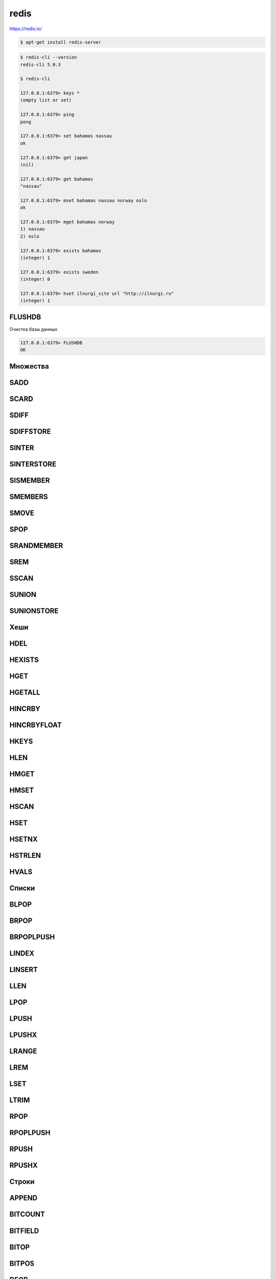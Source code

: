 .. title:: redis

.. meta::
    :description:
        Справочная информация по сервису redis, хранилище ключ-значение
    :keywords:
        redis

.. py:module:: redis

redis
=====

https://redis.io/

.. code-block:: sh

    $ apt-get install redis-server

.. code-block:: sh

    $ redis-cli --version
    redis-cli 5.0.3

    $ redis-cli

    127.0.0.1:6379> keys *
    (empty list or set)

    127.0.0.1:6379> ping
    pong

    127.0.0.1:6379> set bahamas nassau
    ok

    127.0.0.1:6379> get japan
    (nil)

    127.0.0.1:6379> get bahamas
    "nassau"

    127.0.0.1:6379> mset bahamas nassau norway oslo
    ok

    127.0.0.1:6379> mget bahamas norway
    1) nassau
    2) oslo

    127.0.0.1:6379> exists bahamas
    (integer) 1

    127.0.0.1:6379> exists sweden
    (integer) 0

    127.0.0.1:6379> hset ilnurgi_site url "http://ilnurgi.ru"
    (integer) 1


FLUSHDB
-------

Очистка базы данных

.. code-block:: sh

    127.0.0.1:6379> FLUSHDB
    OK


Множества
---------
SADD
----

SCARD
-----

SDIFF
-----

SDIFFSTORE
----------

SINTER
------

SINTERSTORE
-----------

SISMEMBER
---------

SMEMBERS
--------

SMOVE
-----

SPOP
----

SRANDMEMBER
-----------

SREM
----

SSCAN
-----

SUNION
------

SUNIONSTORE
-----------


Хеши
----

HDEL
----

HEXISTS
-------

HGET
-----

HGETALL
----------

HINCRBY
-------

HINCRBYFLOAT
------------

HKEYS
-----

HLEN
----

HMGET
-----

HMSET
-----

HSCAN
-----

HSET
----

HSETNX
------

HSTRLEN
-------

HVALS
-----


Списки
---------

BLPOP
-----

BRPOP
-----

BRPOPLPUSH
----------

LINDEX
------

LINSERT
-------

LLEN
----

LPOP
----

LPUSH
-----

LPUSHX
------

LRANGE
------

LREM
----

LSET
----

LTRIM
-----

RPOP
----

RPOPLPUSH
---------

RPUSH
-----

RPUSHX
------


Строки
------

APPEND
------

BITCOUNT
--------

BITFIELD
--------

BITOP
----------

BITPOS
------

DECR
----

DECRBY
------

GET
---

GETBIT
------

GETRANGE
--------

GETSET
------

INCR
----

INCRBY
------

INCRBYFLOAT
-----------

MGET
----

MSET
----

MSETNX
------

PSETEX
------

SET
---

SETBIT
------

SETEX
-----

SETNX
-----

SETRANGE
--------

STRLEN
------
